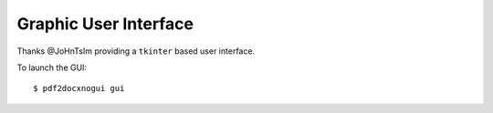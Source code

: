 Graphic User Interface
===========================

Thanks @JoHnTsIm providing a ``tkinter`` based user interface.

To launch the GUI::

    $ pdf2docxnogui gui


.. image:: https://z3.ax1x.com/2021/05/30/2ZYiUs.png